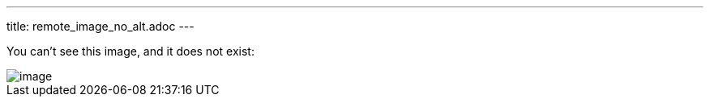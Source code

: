 ---
title: remote_image_no_alt.adoc
---

You can't see this image, and it does not exist:

image::http://localhost:8080/image.png[]
